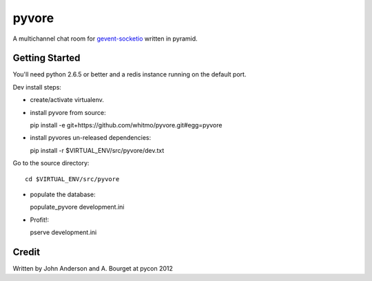 ========
 pyvore
========

A multichannel chat room for `gevent-socketio <https://github.com/sontek/gevent-socketio>`_ written in pyramid.

  


Getting Started
---------------

You'll need python 2.6.5 or better and a redis instance running on the
default port.


Dev install steps:

- create/activate virtualenv.

- install pyvore from source::

  pip install -e git+https://github.com/whitmo/pyvore.git#egg=pyvore

- install pyvores un-released dependencies::

  pip install -r $VIRTUAL_ENV/src/pyvore/dev.txt


Go to the source directory::

  cd $VIRTUAL_ENV/src/pyvore

- populate the database::

  populate_pyvore development.ini

- Profit!::
  
  pserve development.ini


Credit
------

Written by John Anderson and A. Bourget at pycon 2012

